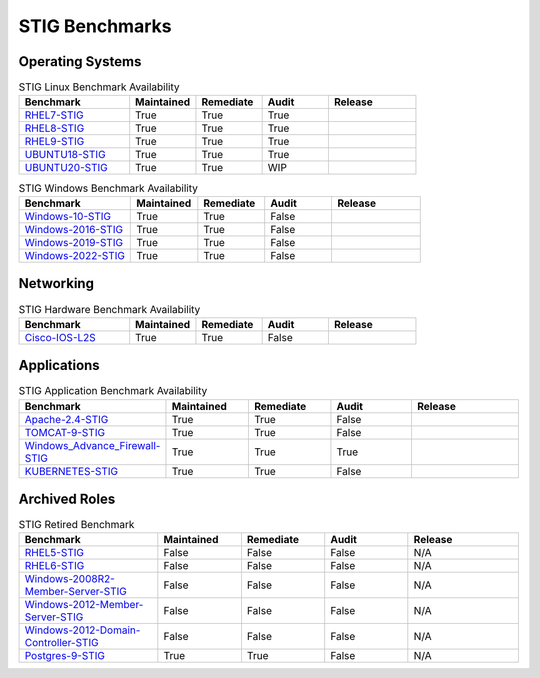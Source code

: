STIG Benchmarks
---------------

Operating Systems
^^^^^^^^^^^^^^^^^

.. csv-table:: STIG Linux Benchmark Availability
   :header: "Benchmark", "Maintained", "Remediate", "Audit", "Release"
   :widths: 25, 15, 15, 15, 20

   "RHEL7-STIG_", "True", "True", "True", ".. image:: https://img.shields.io/github/v/release/ansible-lockdown/RHEL7-STIG?style=plastic"
   "RHEL8-STIG_", "True", "True", "True", ".. image:: https://img.shields.io/github/v/release/ansible-lockdown/RHEL8-STIG?style=plastic"
   "RHEL9-STIG_", "True", "True", "True", ".. image:: https://img.shields.io/github/v/release/ansible-lockdown/RHEL9-STIG?style=plastic"
   "UBUNTU18-STIG_", "True", "True", "True", ".. image:: https://img.shields.io/github/v/release/ansible-lockdown/UBUNTU18-STIG?style=plastic"
   "UBUNTU20-STIG_", "True", "True", "WIP", ".. image:: https://img.shields.io/github/v/release/ansible-lockdown/UBUNTU20-STIG?style=plastic"

.. csv-table:: STIG Windows Benchmark Availability
   :header: "Benchmark", "Maintained", "Remediate", "Audit", "Release"
   :widths: 25, 15, 15, 15, 20

   "Windows-10-STIG_", "True", "True", "False", ".. image:: https://img.shields.io/github/v/release/ansible-lockdown/Windows-10-STIG?style=plastic"
   "Windows-2016-STIG_", "True", "True", "False", ".. image:: https://img.shields.io/github/v/release/ansible-lockdown/Windows-2016-STIG?style=plastic"
   "Windows-2019-STIG_", "True", "True", "False", ".. image:: https://img.shields.io/github/v/release/ansible-lockdown/Windows-2019-STIG?style=plastic"
   "Windows-2022-STIG_", "True", "True", "False", ".. image:: https://img.shields.io/github/v/release/ansible-lockdown/Windows-2022-STIG?style=plastic"

Networking
^^^^^^^^^^

.. csv-table:: STIG Hardware Benchmark Availability
   :header: "Benchmark", "Maintained", "Remediate", "Audit", "Release"
   :widths: 25, 15, 15, 15, 20

   "Cisco-IOS-L2S_", "True", "True", "False", ".. image:: https://img.shields.io/github/v/release/ansible-lockdown/CISCO-IOS-L2S-STIG?style=plastic"

Applications
^^^^^^^^^^^^

.. csv-table:: STIG Application Benchmark Availability
   :header: "Benchmark", "Maintained", "Remediate", "Audit", "Release"
   :widths: 25, 15, 15, 15, 20

   "Apache-2.4-STIG_", "True", "True", "False", ".. image:: https://img.shields.io/github/v/release/ansible-lockdown/APACHE-2.4-STIG?style=plastic"
   "TOMCAT-9-STIG_", "True", "True", "False", ".. image:: https://img.shields.io/github/v/release/ansible-lockdown/TOMCAT-9-STIG?style=plastic"
   "Windows_Advance_Firewall-STIG_", "True", "True", "True", ".. image:: https://img.shields.io/github/v/release/ansible-lockdown/WinFWADV-STIG?style=plastic"
   "KUBERNETES-STIG_", "True", "True", "False", ".. image:: https://img.shields.io/github/v/release/ansible-lockdown/KUBERNETES-STIG?style=plastic"

Archived Roles
^^^^^^^^^^^^^^

.. csv-table:: STIG Retired Benchmark
   :header: "Benchmark", "Maintained", "Remediate", "Audit", "Release"
   :widths: 25, 15, 15, 15, 20

   "RHEL5-STIG_", "False", "False", "False", "N/A"
   "RHEL6-STIG_", "False", "False", "False", "N/A"
   "Windows-2008R2-Member-Server-STIG_", "False", "False", "False", "N/A"
   "Windows-2012-Member-Server-STIG_", "False", "False", "False", "N/A"
   "Windows-2012-Domain-Controller-STIG_", "False", "False", "False", "N/A"
   "Postgres-9-STIG_", "True", "True", "False", "N/A"

.. _RHEL7-STIG: https://github.com/ansible-lockdown/RHEL7-STIG
.. _RHEL8-STIG: https://github.com/ansible-lockdown/RHEL8-STIG
.. _RHEL9-STIG: https://github.com/ansible-lockdown/RHEL9-STIG
.. _UBUNTU18-STIG: https://github.com/ansible-lockdown/UBUNTU18-STIG
.. _UBUNTU20-STIG: https://github.com/ansible-lockdown/UBUNTU20-STIG


.. _Windows-10-STIG: https://github.com/ansible-lockdown/Windows-10-STIG
.. _Windows-2016-STIG: https://github.com/ansible-lockdown/Windows-2016-STIG
.. _Windows-2019-STIG: https://github.com/ansible-lockdown/Windows-2019-STIG
.. _Windows-2022-STIG: https://github.com/ansible-lockdown/Windows-2022-STIG

.. _Cisco-IOS-L2S: https://github.com/ansible-lockdown/CISCO-IOS-L2S-STIG

.. _Apache-2.4-STIG: https://github.com/ansible-lockdown/APACHE-2.4-STIG
.. _Postgres-9-STIG: https://github.com/ansible-lockdown/POSTGRES-9-STIG
.. _TOMCAT-9-STIG: https://github.com/ansible-lockdown/TOMCAT-9-STIG
.. _Windows_Advance_Firewall-STIG: https://github.com/ansible-lockdown/WinFWADV-STIG
.. _KUBERNETES-STIG: https://github.com/ansible-lockdown/KUBERNETES-STIG


.. _RHEL5-STIG: https://github.com/ansible-lockdown/RHEL5-STIG
.. _RHEL6-STIG: https://github.com/ansible-lockdown/RHEL6-STIG
.. _Windows-2008R2-Member-Server-STIG: https://github.com/ansible-lockdown/Windows-2008R2-Member-Server-STIG
.. _Windows-2012-Member-Server-STIG: https://github.com/ansible-lockdown/Windows-2012-Member-Server-STIG
.. _Windows-2012-Domain-Controller-STIG: https://github.com/ansible-lockdown/Windows-2012-Domain-Controller-STIG
